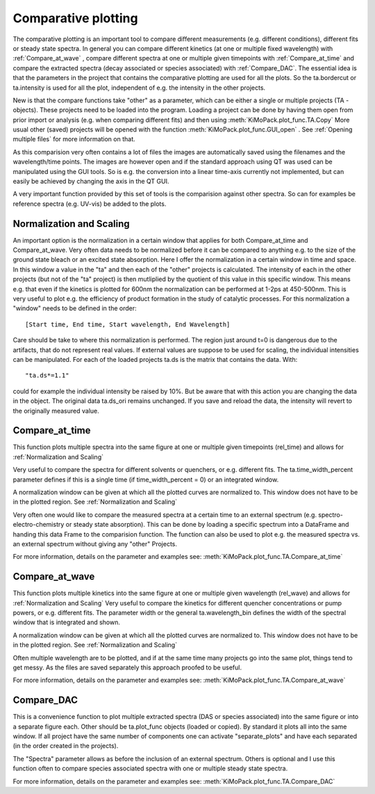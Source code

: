 Comparative plotting
====================

The comparative plotting is an important tool to compare different
measurements (e.g. different conditions), different fits or steady state 
spectra. In general you can compare different kinetics 
(at one or multiple fixed wavelength) with :ref:`Compare_at_wave` , 
compare different spectra at one or multiple given timepoints with
:ref:`Compare_at_time` and compare the extracted spectra (decay associated 
or species associated) with :ref:`Compare_DAC`. The essential idea is that the
parameters in the project that contains the comparative plotting are used
for all the plots. So the ta.bordercut or ta.intensity is used for all
the plot, independent of e.g. the intensity in the other projects.

New is that the compare functions take "other" as a parameter, which can
be either a single or multiple projects (TA - objects). These projects
need to be loaded into the program. Loading a project can be done by 
having them open from prior import or analysis (e.g. when comparing different fits)
and then using :meth:`KiMoPack.plot_func.TA.Copy` More usual other (saved) projects will be
opened with the function :meth:`KiMoPack.plot_func.GUI_open` . See :ref:`Opening multiple files`
for more information on that.

As this comparision very often contains a lot of files the images are
automatically saved using the filenames and the wavelength/time points.
The images are however open and if the standard approach using QT was
used can be manipulated using the GUI tools. So is e.g. the conversion
into a linear time-axis currently not implemented, but can easily be
achieved by changing the axis in the QT GUI.

A very important function provided by this set of tools is the comparision against 
other spectra. So can for examples be reference spectra (e.g. UV-vis) be added to 
the plots.

Normalization and Scaling
----------------------------------------

An important option is the normalization in a certain window that
applies for both Compare_at_time and Compare_at_wave. Very often data
needs to be normalized before it can be compared to anything e.g. to
the size of the ground state bleach or an excited state absorption.
Here I offer the normalization in a certain window in time and space.
In this window a value in the "ta" and then each of the "other"
projects is calculated. The intensity of each in the other projects
(but not of the "ta" project) is then mutliplied by the quotient of
this value in this specific window. This means e.g. that even if the
kinetics is plotted for 600nm the normalization can be performed at
1-2ps at 450-500nm. This is very useful to plot e.g. the efficiency of
product formation in the study of catalytic processes. For this
normalization a "window" needs to be defined in the order::

 [Start time, End time, Start wavelength, End Wavelength]

Care should be take to where this normalization is performed. The region
just around t=0 is dangerous due to the artifacts, that do not represent
real values. If external values are suppose to be used for scaling, the
individual intensities can be manipulated. For each of the loaded
projects ta.ds is the matrix that contains the data. With::

	"ta.ds*=1.1"

could for example the individual intensity be raised by 10%. But be aware 
that with this action you are changing the data in the object. The original 
data ta.ds_ori remains unchanged. If you save and reload the data, the intensity
will revert to the originally measured value.

Compare_at_time
-------------------

This function plots multiple spectra into the same figure at one or multiple given timepoints (rel_time) and 
allows for :ref:`Normalization and Scaling` 

Very useful to compare the spectra for different solvents or quenchers, or e.g. different fits. 
The ta.time_width_percent parameter defines if this is a single time 
(if time_width_percent = 0) or an integrated window.

A normalization window can be given at which all the plotted curves are normalized to. 
This window does not have to be in the plotted region. See :ref:`Normalization and Scaling`
		
Very often one would like to compare the measured spectra at a certain
time to an external spectrum (e.g. spectro-electro-chemistry or steady
state absorption). This can be done by loading a specific spectrum into
a DataFrame and handing this data Frame to the comparision function. The
function can also be used to plot e.g. the measured spectra vs. an
external spectrum without giving any "other" Projects. 

For more information, details on the parameter and examples see:
:meth:`KiMoPack.plot_func.TA.Compare_at_time`

Compare_at_wave
--------------------

This function plots multiple kinetics into the same figure at one or
multiple given wavelength (rel_wave) and  allows for :ref:`Normalization and Scaling`  
Very useful to compare the kinetics for different quencher concentrations or
pump powers, or e.g. different fits. The parameter width or the general ta.wavelength_bin 
defines the width of the spectral window that is integrated and shown.

A normalization window can be given at which all the plotted curves are normalized to. 
This window does not have to be in the plotted region. See :ref:`Normalization and Scaling`

Often multiple wavelength are to be plotted, and if at the same time
many projects go into the same plot, things tend to get messy. As the
files are saved separately this approach proofed to be useful.

For more information, details on the parameter and examples see:
:meth:`KiMoPack.plot_func.TA.Compare_at_wave`

Compare_DAC
----------------

This is a convenience function to plot multiple extracted spectra (DAS
or species associated) into the same figure or into a separate figure
each. Other should be ta.plot_func objects (loaded or copied). By
standard it plots all into the same window. If all project have the same
number of components one can activate "separate_plots" and have each
separated (in the order created in the projects).

The "Spectra" parameter allows as before the inclusion of an external
spectrum. Others is optional and I use this function often to compare
species associated spectra with one or multiple steady state spectra.

For more information, details on the parameter and examples see:
:meth:`KiMoPack.plot_func.TA.Compare_DAC`
